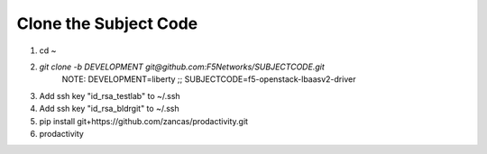 Clone the Subject Code
======================

#. cd ~
#. `git clone -b DEVELOPMENT git@github.com:F5Networks/SUBJECTCODE.git`
    NOTE: DEVELOPMENT=liberty ;; SUBJECTCODE=f5-openstack-lbaasv2-driver
#. Add ssh key "id_rsa_testlab" to ~/.ssh
#. Add ssh key "id_rsa_bldrgit" to ~/.ssh
#. pip install git+https://github.com/zancas/prodactivity.git
#. prodactivity
